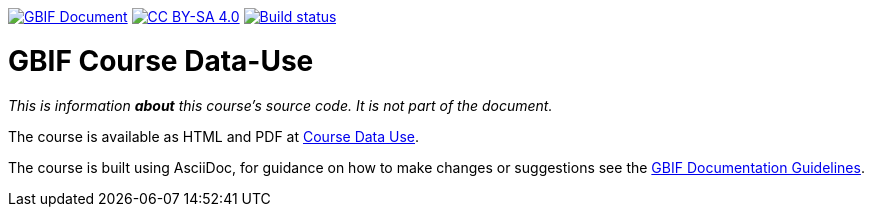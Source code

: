 https://docs.gbif.org/documentation-guidelines/[image:https://docs.gbif.org/documentation-guidelines/gbif-document-shield.svg[GBIF Document]]
// DOI badge: If you have a DOI, remove the comment ("// ") from the line below, change "10.EXAMPLE/EXAMPLE" to the DOI in all three places, and remove this line.
// https://doi.org/10.EXAMPLE/EXAMPLE[image:https://zenodo.org/badge/DOI/10.EXAMPLE/EXAMPLE.svg[doi:10.EXAMPLE/EXAMPLE]]
// License badge
https://creativecommons.org/licenses/by-sa/4.0/[image:https://img.shields.io/badge/License-CC%20BY%2D-SA%204.0-lightgrey.svg[CC BY-SA 4.0]]
// Build status badge
https://builds.gbif.org/job/course-data-use/lastBuild/console[image:https://builds.gbif.org/job/course-data-use/badge/icon[Build status]]

= GBIF Course Data-Use

_This is information *about* this course's source code.  It is not part of the document._

The course is available as HTML and PDF at https://docs.gbif-uat.org/course-data-use/[Course Data Use].

The course is built using AsciiDoc, for guidance on how to make changes or suggestions see the https://docs.gbif.org/documentation-guidelines/[GBIF Documentation Guidelines].
